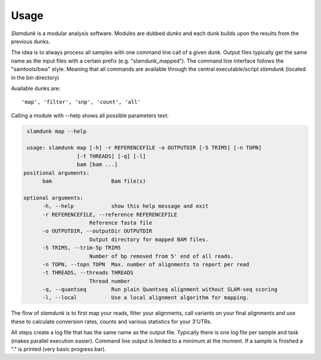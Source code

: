Usage
=====

*Slamdunk* is a modular analysis software. Modules are dubbed *dunks* and each dunk builds upon the results from the previous dunks.


.. .. image:: img/slamdunk-pipeline.png
..   :width: 800px

The idea is to always process all samples with one command line call of a given dunk. Output files typically get the same name as the input files with a certain prefix (e.g. "slamdunk_mapped").
The command line interface follows the "samtools/bwa" style. Meaning that all commands are available through the central executable/script *slamdunk* (located in the bin directory)

Available dunks are::

    'map', 'filter', 'snp', 'count', 'all'

Calling a module with --help shows all possible parameters text:

.. code:: bash

    slamdunk map --help
    
    usage: slamdunk map [-h] -r REFERENCEFILE -o OUTPUTDIR [-5 TRIM5] [-n TOPN]
                    [-t THREADS] [-q] [-l]
                    bam [bam ...]
   positional arguments:
         bam                   Bam file(s)

   optional arguments:
         -h, --help            show this help message and exit
         -r REFERENCEFILE, --reference REFERENCEFILE
                        Reference fasta file
         -o OUTPUTDIR, --outputDir OUTPUTDIR
                        Output directory for mapped BAM files.
         -5 TRIM5, --trim-5p TRIM5
                        Number of bp removed from 5' end of all reads.
         -n TOPN, --topn TOPN  Max. number of alignments to report per read
         -t THREADS, --threads THREADS
                        Thread number
         -q, --quantseq        Run plain Quantseq alignment without SLAM-seq scoring
         -l, --local           Use a local alignment algorithm for mapping.

The flow of *slamdunk* is to first map your reads, filter your alignments, call variants on your final alignments and use these to calculate conversion rates, counts and various
statistics for your 3'UTRs.

.. image:: img/slamdunk_flow.png
   :width: 600px

All steps create a log file that has the same name as the output file. Typically there is one log file per sample and task (makes parallel execution easier).
Command line output is limited to a minimum at the moment. If a sample is finished a "." is printed (very basic progress bar).